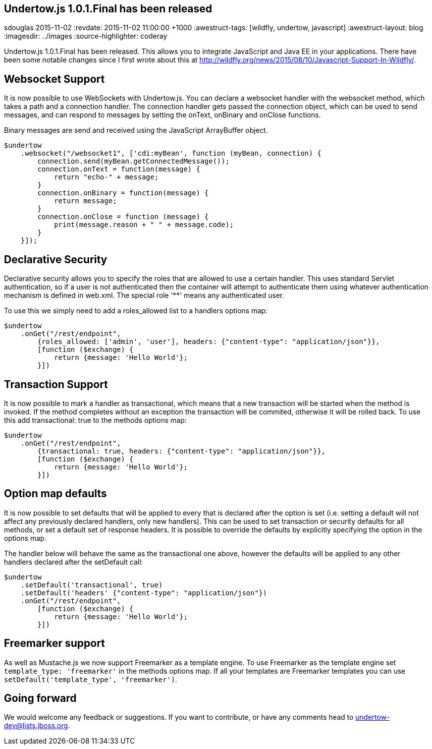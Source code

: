 == Undertow.js 1.0.1.Final has been released
sdouglas
2015-11-02
:revdate: 2015-11-02 11:00:00 +1000
:awestruct-tags: [wildfly, undertow, javascript]
:awestruct-layout: blog
:imagesdir: ../images
:source-highlighter: coderay

Undertow.js 1.0.1.Final has been released. This allows you to integrate JavaScript and Java EE in your applications. There
have been some notable changes since I first wrote about this at http://wildfly.org/news/2015/08/10/Javascript-Support-In-Wildfly/.

Websocket Support
-----------------

It is now possible to use WebSockets with Undertow.js. You can declare a websocket handler with the +websocket+ method,
which takes a path and a connection handler. The connection handler gets passed the connection object, which can be
used to send messages, and can respond to messages by setting the +onText+, +onBinary+ and +onClose+ functions.

Binary messages are send and received using the JavaScript +ArrayBuffer+ object.

[source,javascript]
----
$undertow
    .websocket("/websocket1", ['cdi:myBean', function (myBean, connection) {
        connection.send(myBean.getConnectedMessage());
        connection.onText = function(message) {
            return "echo-" + message;
        }
        connection.onBinary = function(message) {
            return message;
        }
        connection.onClose = function (message) {
            print(message.reason + " " + message.code);
        }
    }]);
----

Declarative Security
--------------------

Declarative security allows you to specify the roles that are allowed to use a certain handler. This uses standard Servlet
authentication, so if a user is not authenticated then the container will attempt to authenticate them using whatever
authentication mechanism is defined in +web.xml+. The special role '**' means any authenticated user.

To use this we simply need to add a +roles_allowed+ list to a handlers options map:

[source,javascript]
----
$undertow
    .onGet("/rest/endpoint",
        {roles_allowed: ['admin', 'user'], headers: {"content-type": "application/json"}},
        [function ($exchange) {
            return {message: 'Hello World'};
        }])
----

Transaction Support
-------------------

It is now possible to mark a handler as transactional, which means that a new transaction will be started when the method
is invoked. If the method completes without an exception the transaction will be commited, otherwise it will be rolled
back. To use this add +transactional: true+ to the methods options map:


[source,javascript]
----
$undertow
    .onGet("/rest/endpoint",
        {transactional: true, headers: {"content-type": "application/json"}},
        [function ($exchange) {
            return {message: 'Hello World'};
        }])
----

Option map defaults
-------------------

It is now possible to set defaults that will be applied to every that is declared after the option is set (i.e. setting
a default will not affect any previously declared handlers, only new handlers). This can be used to set transaction or
security defaults for all methods, or set a default set of response headers. It is possible to override the defaults
by explicitly specifying the option in the options map.

The handler below will behave the same as the transactional one above, however the defaults will be applied to any other
handlers declared after the +setDefault+ call:

[source,javascript]
----
$undertow
    .setDefault('transactional', true)
    .setDefault('headers' {"content-type": "application/json"})
    .onGet("/rest/endpoint",
        [function ($exchange) {
            return {message: 'Hello World'};
        }])
----

Freemarker support
------------------

As well as Mustache.js we now support Freemarker as a template engine. To use Freemarker as the template engine set
`template_type: 'freemarker'` in the methods options map. If all your templates are Freemarker templates you can use
`setDefault('template_type', 'freemarker')`.


Going forward
-------------

We would welcome any feedback or suggestions. If you want to contribute, or have any comments head to
undertow-dev@lists.jboss.org.



